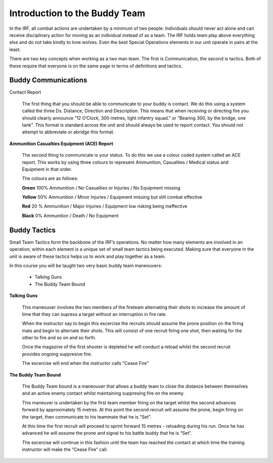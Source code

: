 Introduction to the Buddy Team
==============================
In the IRF, all combat actions are undertaken by a minimum of two people. Individuals should never act alone and can receive disciplinary action for moving as an individual instead of as a team. The IRF holds team play above everything else and do not take kindly to lone wolves. Even the best Special Operations elements in our unit operate in pairs at the least.

There are two key concepts when working as a two man team. The first is Communication, the second is tactics. Both of these require that everyone is on the same page in terms of definitions and tactics.

Buddy Communications
--------------------
Contact Report

	The first thing that you should be able to communicate to your buddy is contact. We do this using a system called the three Ds. Distance, Direction and Description. This means that when receiving or directing fire you should clearly announce “12 O’Clock, 300 metres, light infantry squad.” or “Bearing 300, by the bridge, one tank”. This format is standard across the unit and should always be used to report contact. You should not attempt to abbreviate or abridge this format.

**Ammunition Casualties Equipment (ACE) Report**

	The second thing to communicate is your status. To do this we use a colour coded system called an ACE report. This works by using three colours to represent Ammunition, Casualties / Medical status and Equipment in that order.

	The colours are as follows:

	**Green** 100% Ammunition / No Casualties or Injuries / No Equipment missing

	**Yellow** 50% Ammunition / Minor Injuries / Equipment missing but still combat effective

	**Red** 20 % Ammunition / Major Injuries / Equipment low risking being ineffective

	**Black** 0% Ammunition / Death / No Equipment

Buddy Tactics
-------------
Small Team Tactics form the backbone of the IRF’s operations. No matter how many elements are involved in an operation; within each element is a unique set of small team tactics being executed. Making sure that everyone in the unit is aware of these tactics helps us to work and play together as a team.

In this course you will be taught two very basic buddy team maneouvers:

  * Talking Guns
  * The Buddy Team Bound
  
**Talking Guns**

	This maneouver involves the two members of the fireteam alternating their shots to increase the amount of time that they can supress a target without an interruption in fire rate.

	When the instructor say to begin this excercise the recruits should assume the prone position on the firing mats and begin to alternate their shots. This will consist of one recruit firing one shot, then waiting for the other to fire and so on and so forth.

	Once the magazine of the first shooter is depleted he will conduct a reload whilst the second recruit provides ongoing suppresive fire.

	The excercise will end when the instructor calls “Cease Fire”

**The Buddy Team Bound**

	The Buddy Team bound is a maneouver that allows a buddy team to close the distance between themselves and an active enemy contact whilst maintaining suppresing fire on the enemy.

	This maneuver is undertaken by the first team member firing on the target whilst the second advances forward by approximately 15 metres. At this point the second recruit will assume the prone, begin firing on the target, then communicate to his teammate that he is “Set”.

	At this time the first recruit will proceed to sprint forward 15 metres - reloading during his run. Once he has advanced he will assume the prone and signal to his battle buddy that he is “Set”.

	The excercise will continue in this fashion until the team has reached the contact at which time the training instructor will make the “Cease Fire” call.